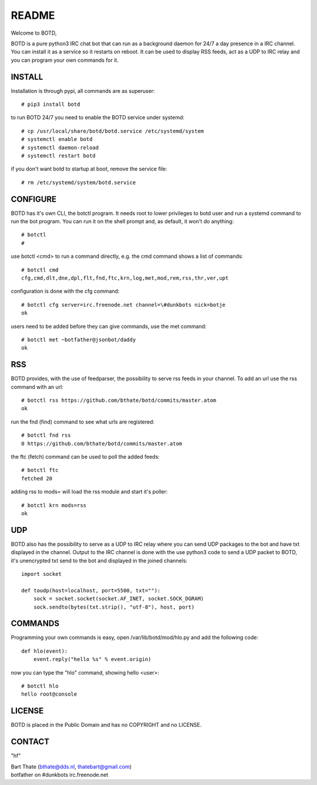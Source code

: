 README
######

Welcome to BOTD,

BOTD is a pure python3 IRC chat bot that can run as a background daemon
for 24/7 a day presence in a IRC channel. You can install it as a service so
it restarts on reboot. It can be used to display RSS feeds, act as a UDP to
IRC relay and you can program your own commands for it.

INSTALL
=======

Installation is through pypi, all commands are as superuser::

 # pip3 install botd 

to run BOTD 24/7 you need to enable the BOTD service under systemd::

 # cp /usr/local/share/botd/botd.service /etc/systemd/system
 # systemctl enable botd
 # systemctl daemon-reload
 # systemctl restart botd

if you don't want botd to startup at boot, remove the service file::

 # rm /etc/systemd/system/botd.service

CONFIGURE
=========

BOTD has it's own CLI, the botctl program. It needs root to lower privileges
to botd user and run a systemd command to run the bot program. You
can run it on the shell prompt and, as default, it won't do anything:: 

 # botctl
 # 

use botctl <cmd> to run a command directly, e.g. the cmd command shows
a list of commands::

 # botctl cmd
 cfg,cmd,dlt,dne,dpl,flt,fnd,ftc,krn,log,met,mod,rem,rss,thr,ver,upt

configuration is done with the cfg command::

 # botctl cfg server=irc.freenode.net channel=\#dunkbots nick=botje
 ok

users need to be added before they can give commands, use the met command::

 # botctl met ~botfather@jsonbot/daddy
 ok

RSS
===

BOTD provides, with the use of feedparser, the possibility to serve rss
feeds in your channel. To add an url use the rss command with an url::

 # botctl rss https://github.com/bthate/botd/commits/master.atom
 ok

run the fnd (find) command to see what urls are registered::

 # botctl fnd rss
 0 https://github.com/bthate/botd/commits/master.atom

the ftc (fetch) command can be used to poll the added feeds::

 # botctl ftc
 fetched 20

adding rss to mods= will load the rss module and start it's poller::

 # botctl krn mods=rss
 ok

UDP
===

BOTD also has the possibility to serve as a UDP to IRC relay where you
can send UDP packages to the bot and have txt displayed in the channel.
Output to the IRC channel is done with the use python3 code to send a UDP
packet to BOTD, it's unencrypted txt send to the bot and displayed in the
joined channels::

 import socket

 def toudp(host=localhost, port=5500, txt=""):
     sock = socket.socket(socket.AF_INET, socket.SOCK_DGRAM)
     sock.sendto(bytes(txt.strip(), "utf-8"), host, port)

COMMANDS
========

Programming your own commands is easy, open /var/lib/botd/mod/hlo.py and add
the following code::

    def hlo(event):
        event.reply("hello %s" % event.origin)

now you can type the "hlo" command, showing hello <user>::

 # botctl hlo
 hello root@console

LICENSE
=======

BOTD is placed in the Public Domain and has no COPYRIGHT and no LICENSE. 

CONTACT
=======

"hf"

| Bart Thate (bthate@dds.nl, thatebart@gmail.com)
| botfather on #dunkbots irc.freenode.net
